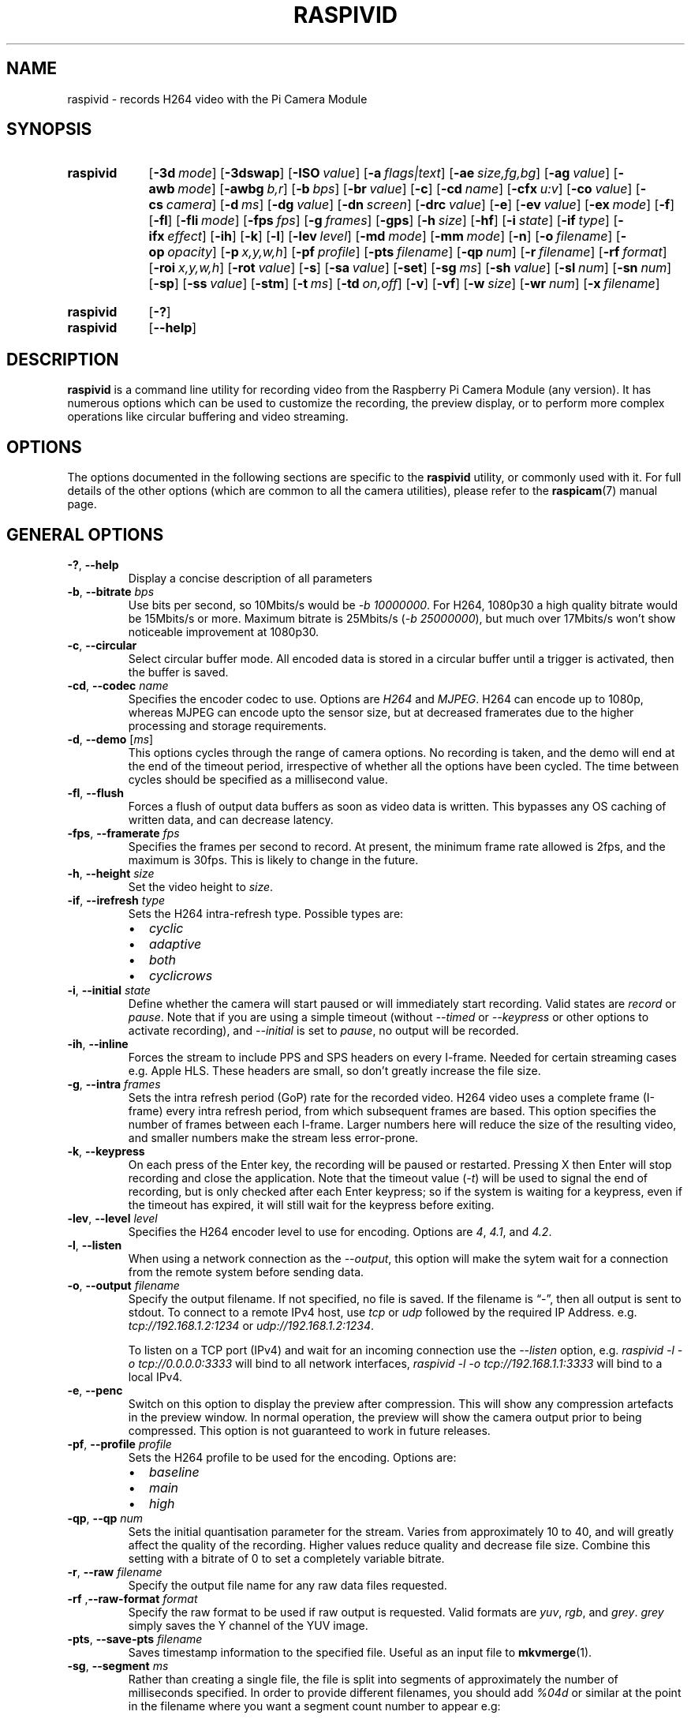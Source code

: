 .TH RASPIVID 1
.
.SH NAME
raspivid \- records H264 video with the Pi Camera Module
.
.
.SH SYNOPSIS
.SY raspivid
.OP \-3d mode
.OP \-3dswap
.OP \-ISO value
.OP \-a flags|text
.OP \-ae size,fg,bg
.OP \-ag value
.OP \-awb mode
.OP \-awbg b,r
.OP \-b bps
.OP \-br value
.OP \-c
.OP \-cd name
.OP \-cfx u:v
.OP \-co value
.OP \-cs camera
.OP \-d ms
.OP \-dg value
.OP \-dn screen
.OP \-drc value
.OP \-e
.OP \-ev value
.OP \-ex mode
.OP \-f
.OP \-fl
.OP \-fli mode
.OP \-fps fps
.OP \-g frames
.OP \-gps
.OP \-h size
.OP \-hf
.OP \-i state
.OP \-if type
.OP \-ifx effect
.OP \-ih
.OP \-k
.OP \-l
.OP \-lev level
.OP \-md mode
.OP \-mm mode
.OP \-n
.OP \-o filename
.OP \-op opacity
.OP \-p x,y,w,h
.OP \-pf profile
.OP \-pts filename
.OP \-qp num
.OP \-r filename
.OP \-rf format
.OP \-roi x,y,w,h
.OP \-rot value
.OP \-s
.OP \-sa value
.OP \-set
.OP \-sg ms
.OP \-sh value
.OP \-sl num
.OP \-sn num
.OP \-sp
.OP \-ss value
.OP \-stm
.OP \-t ms
.OP \-td on,off
.OP \-v
.OP \-vf
.OP \-w size
.OP \-wr num
.OP \-x filename
.YS
.
.SY raspivid
.OP \-?
.SY raspivid
.OP \-\-help
.YS
.
.
.SH DESCRIPTION
.B raspivid
is a command line utility for recording video from the Raspberry Pi Camera
Module (any version). It has numerous options which can be used to customize
the recording, the preview display, or to perform more complex operations like
circular buffering and video streaming.
.
.
.SH OPTIONS
The options documented in the following sections are specific to the
.B raspivid
utility, or commonly used with it. For full details of the other options (which
are common to all the camera utilities), please refer to the
.BR raspicam (7)
manual page.
.
.
.SH GENERAL OPTIONS
.
.TP
.BR \-? ", " \-\-help
Display a concise description of all parameters
.
.TP
.BR \-b ", " \-\-bitrate " \fIbps\fR"
Use bits per second, so 10Mbits/s would be
.IR "\-b 10000000" .
For H264, 1080p30 a high quality bitrate would be 15Mbits/s or more.
Maximum bitrate is 25Mbits/s
.RI ( "\-b 25000000" ),
but much over 17Mbits/s won't show noticeable improvement at 1080p30.
.
.TP
.BR \-c ", " \-\-circular
Select circular buffer mode. All encoded data is stored in a circular buffer
until a trigger is activated, then the buffer is saved. 
.
.TP
.BR \-cd ", " \-\-codec " \fIname\fR"
Specifies the encoder codec to use. Options are
.I H264
and
.IR MJPEG .
H264 can encode up to 1080p, whereas MJPEG can encode upto the sensor size, but
at decreased framerates due to the higher processing and storage requirements. 
.
.TP
.BR \-d ", " \-\-demo " [\fIms\fR]"
This options cycles through the range of camera options. No recording is taken,
and the demo will end at the end of the timeout period, irrespective of whether
all the options have been cycled. The time between cycles should be specified
as a millisecond value.
.
.TP
.BR \-fl ", " \-\-flush
Forces a flush of output data buffers as soon as video data is written. This
bypasses any OS caching of written data, and can decrease latency.
.
.TP
.BR \-fps ", " \-\-framerate " \fIfps\fR"
Specifies the frames per second to record. At present, the minimum frame rate
allowed is 2fps, and the maximum is 30fps. This is likely to change in the
future.
.
.TP
.BR \-h ", " \-\-height " \fIsize\fR"
Set the video height to
.IR size .
.
.TP
.BR \-if ", " \-\-irefresh " \fItype\fR"
Sets the H264 intra-refresh type. Possible types are:
.RS
.IP \(bu 2
.I cyclic
.IP \(bu
.I adaptive
.IP \(bu
.I both
.IP \(bu
.I cyclicrows
.RE
.
.TP
.BR \-i ", " \-\-initial " \fIstate\fR"
Define whether the camera will start paused or will immediately start
recording. Valid states are
.I record
or
.IR pause .
Note that if you are using a simple timeout (without
.I \-\-timed
or
.I \-\-keypress
or other options to activate recording), and
.I \-\-initial
is set to
.IR pause ,
no output will be recorded.
.
.TP
.BR \-ih ", " \-\-inline
Forces the stream to include PPS and SPS headers on every I-frame. Needed for
certain streaming cases e.g. Apple HLS. These headers are small, so don't
greatly increase the file size.
.
.TP
.BR \-g ", " \-\-intra " \fIframes\fR"
Sets the intra refresh period (GoP) rate for the recorded video. H264 video
uses a complete frame (I-frame) every intra refresh period, from which
subsequent frames are based. This option specifies the number of frames between
each I-frame. Larger numbers here will reduce the size of the resulting video,
and smaller numbers make the stream less error-prone.
.
.TP
.BR \-k ", " \-\-keypress
On each press of the Enter key, the recording will be paused or restarted.
Pressing X then Enter will stop recording and close the application. Note that
the timeout value
.RI ( \-t )
will be used to signal the end of recording, but is only checked after each
Enter keypress; so if the system is waiting for a keypress, even if the timeout
has expired, it will still wait for the keypress before exiting.
.
.TP
.BR \-lev ", " \-\-level " \fIlevel\fR"
Specifies the H264 encoder level to use for encoding. Options are
.IR 4 ,
.IR 4.1 ,
and
.IR 4.2 .
.
.TP
.BR \-l ", " \-\-listen
When using a network connection as the
.IR \-\-output ,
this option will make the sytem wait for a connection from the remote system
before sending data.
.
.TP
.BR \-o ", " \-\-output " \fIfilename\fR"
Specify the output filename. If not specified, no file is saved. If the
filename is \(lq\-\(rq, then all output is sent to stdout.
.
To connect to a remote IPv4 host, use
.I tcp
or
.I udp
followed by the required IP Address. e.g.
.I tcp://192.168.1.2:1234
or
.IR udp://192.168.1.2:1234 .
.IP
To listen on a TCP port (IPv4) and wait for an incoming connection use the
.I \-\-listen
option, e.g.
.I raspivid \-l \-o tcp://0.0.0.0:3333
will bind to all network interfaces,
.I raspivid \-l \-o tcp://192.168.1.1:3333
will bind to a local IPv4.
.
.TP
.BR \-e ", " \-\-penc
Switch on this option to display the preview after compression. This will show
any compression artefacts in the preview window. In normal operation, the
preview will show the camera output prior to being compressed. This option is
not guaranteed to work in future releases.
.
.TP
.BR \-pf ", " \-\-profile " \fIprofile\fR"
Sets the H264 profile to be used for the encoding. Options are:
.RS
.IP \(bu 2
.I baseline
.IP \(bu
.I main
.IP \(bu
.I high
.RE
.
.TP
.BR \-qp ", " \-\-qp " \fInum\fR"
Sets the initial quantisation parameter for the stream. Varies from
approximately 10 to 40, and will greatly affect the quality of the recording.
Higher values reduce quality and decrease file size. Combine this setting with
a bitrate of 0 to set a completely variable bitrate.
.
.TP
.BR \-r ", " \-\-raw " \fIfilename\fR"
Specify the output file name for any raw data files requested.
.
.TP
.BR \-rf " ," \-\-raw\-format " \fIformat\fR"
Specify the raw format to be used if raw output is requested. Valid formats are
.IR yuv ,
.IR rgb ,
and
.IR grey .
.I grey
simply saves the Y channel of the YUV image.
.
.TP
.BR \-pts ", " \-\-save-pts " \fIfilename\fR"
Saves timestamp information to the specified file. Useful as an input file to
.BR mkvmerge (1).
.
.TP
.BR \-sg ", " \-\-segment " \fIms\fR"
Rather than creating a single file, the file is split into segments of
approximately the number of milliseconds specified. In order to provide
different filenames, you should add
.I %04d
or similar at the point in the filename where you want a segment count number
to appear e.g:
.IP
.EX
\-\-segment 3000 \-o video%04d.h264
.EE
.IP
will produce video clips of approximately 3000ms (3s) long, named
\(lqvideo0001.h264\(rq, \(lqvideo0002.h264\(rq etc.  The clips should be
seamless (no frame drops between clips), but the accuracy of each clip length
will depend on the intraframe period, as the segments will always start on an
I-frame. They will therefore always be equal or longer to the specified period.
.IP
The most recent version of
.B raspivid
will also allow the file name to be time-based, rather than using a segment
number. For example:
.IP
.EX
\-\-segment 3000 \-o video_%c.h264
.EE
.IP
will produce file names formatted like so:
\(lqvideo_Fri Jul 20 16:23:48 2018.h264\(rq
.IP
There are many different formatting options available - see
.BR strftime (3)
for a full list. Note than the
.I %d
and
.I %u
options are not available, as they are used for the segment number formatting,
and that some combinations may produce invalid file names.
.
.TP
.BR \-s ", " \-\-signal
Sending a
.I USR1
signal to the
.B raspivid
process will toggle between recording and paused. This can be done using the
.BR killall (1)
command, as below:
.IP
.EX
killall -USR1 raspivid
.EE
.IP
Note that the timeout value will be used to indicate the end of recording, but
is only checked after each receipt of the
.I USR1
signal; so if the system is waiting for a signal, even if the timeout has
expired, it will still wait for the signal before exiting.
.
.TP
.BR \-sl ", " \-\-slices " \fInum\fR"
Sets the number of horizontal slices per frame. The default is 1 (no slices).
.
.TP
.BR \-sp ", " \-\-split
When in
.I \-\-signal
or
.I \-\-keypress
mode, each time recording is restarted, a new file is created.
.
.TP
.BR \-stm ", " \-\-spstimings
Insert timing information into the SPS block.
.
.TP
.BR \-sn ", " \-\-start " \fInum\fR"
When outputting segments (with
.IR \-\-segment ),
this is the initial segment number, giving the ability to resume a previous
recording from a given segment. The default value is 1.
.
.TP
.BR \-td ", " \-\-timed " \fIon,off\fR"
This options allows the video capture to be paused and restarted at particular
time intervals. Two values are required: the on time and the off time, both
measured in milliseconds. On time is the amount of time the video is captured,
and off time is the amount it is paused. The total runtime of the application
is defined by the timeout option
.RI ( \-t ).
Note that the runtime may go slightly over the timeout setting depending on the
on and off times.
.IP
For example:
.IP
.EX
raspivid \-o test.h264 \-t 25000 \-\-timed 2500,5000
.EE
.IP
This will alternate between recording for 2500ms (2.5s), then pausing for
5000ms (5s) gaps, until 25000ms (25s) have elapsed.  The resulting recording
will only be 10s long, since 4 segments of 2.5s = 10s, separated by 3 gaps of
5s = 15s, for a total of 25s:
.IP
.EX
Seconds            1                   2
 1 2 3 4 5 6 7 8 9 0 1 2 3 4 5 6 7 8 9 0 1 2 3 4 5
RRRRR..........RRRRR..........RRRRR..........RRRRR
.EE
.
.TP
.BR \-t ", " \-\-timeout " \fIms\fR"
The total length of time that the program will run for. If not specified, the
default is 5000ms (5 seconds). If set to 0, the application will run
indefinitely until stopped with Ctrl-C.
.
.TP
.BR \-x ", " \-\-vectors " \fIfilename\fR"
Turns on output of motion vectors from the H264 encoder to the specified file
name.
.
.TP
.BR \-v ", " \-\-verbose
Outputs debugging/information messages during the program run.
.
.TP
.BR \-wr ", " \-\-wrap " \fInum\fR"
When outputting segments, this is the maximum the segment number can reach
before it's reset to 1, giving the ability to keep recording segments, but
overwriting the oldest one. So if set to 4, in the
.I \-\-segment
example above, the files produced will be \(lqvideo0001.h264\(rq,
\(lqvideo0002.h264\(rq, \(lqvideo0003.h264\(rq, and \(lqvideo0004.h264\(rq.
Once \(lqvideo0004.h264\(rq is recorded, the count will reset to 1, and
\(lqvideo0001.h264\(rq will be overwritten.
.
.
.SH EXIT STATUS
.
.IP 0
Application ran successfully
.RB ( EX_OK )
.IP 64
Bad command line parameter
.RB ( EX_USAGE )
.IP 70
Software or camera error
.RB ( EX_SOFTWARE )
.IP 130
Application terminated by Ctrl-C
.
.
.SH EXAMPLES
.
Image size and preview settings are the same as for still captures. The default
size for video recording is 1080p (1920x1080).
.
.TP
.B raspivid \-t 5000 \-o video.h264
Record a 5s clip with default settings (1080p30).
.
.TP
.B raspivid \-t 5000 \-o video.h264 \-b 3500000
Record a 5s clip at a specified bitrate (3.5Mbits/s).
.
.TP
.B raspivid \-t 5000 \-o video.h264 \-f 5
Record a 5s clip at a specified framerate (5fps).
.
.TP
.B raspivid \-t 5000 \-o \-
Encode a 5s camera stream and send the image data to stdout.
.
.TP
.B raspivid \-t 5000 \-o \- > my_file.h264
Encode a 5s camera stream and send the image data to a file.
.
.
.SH SEE ALSO
.BR raspicam (7),
.BR raspistill (1),
.BR raspividyuv (1),
.BR raspiyuv (1),
.BR vcgencmd (1),
.B [SOURCE]
.
.
.SH REFERENCES
.TP
.B [SOURCE]
https://www.raspberrypi.com/documentation/computers/camera_software.html#raspicam-applications
